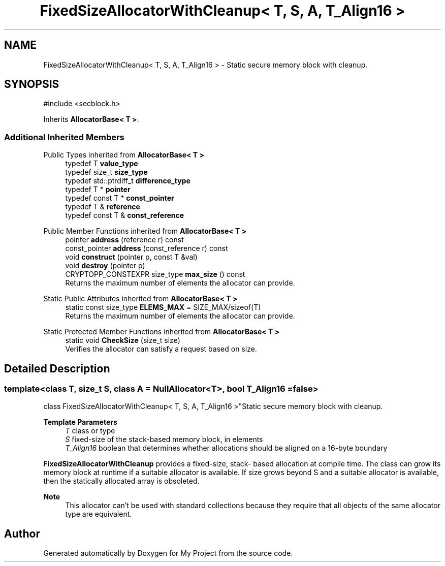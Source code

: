 .TH "FixedSizeAllocatorWithCleanup< T, S, A, T_Align16 >" 3 "My Project" \" -*- nroff -*-
.ad l
.nh
.SH NAME
FixedSizeAllocatorWithCleanup< T, S, A, T_Align16 > \- Static secure memory block with cleanup\&.  

.SH SYNOPSIS
.br
.PP
.PP
\fR#include <secblock\&.h>\fP
.PP
Inherits \fBAllocatorBase< T >\fP\&.
.SS "Additional Inherited Members"


Public Types inherited from \fBAllocatorBase< T >\fP
.in +1c
.ti -1c
.RI "typedef T \fBvalue_type\fP"
.br
.ti -1c
.RI "typedef size_t \fBsize_type\fP"
.br
.ti -1c
.RI "typedef std::ptrdiff_t \fBdifference_type\fP"
.br
.ti -1c
.RI "typedef T * \fBpointer\fP"
.br
.ti -1c
.RI "typedef const T * \fBconst_pointer\fP"
.br
.ti -1c
.RI "typedef T & \fBreference\fP"
.br
.ti -1c
.RI "typedef const T & \fBconst_reference\fP"
.br
.in -1c

Public Member Functions inherited from \fBAllocatorBase< T >\fP
.in +1c
.ti -1c
.RI "pointer \fBaddress\fP (reference r) const"
.br
.ti -1c
.RI "const_pointer \fBaddress\fP (const_reference r) const"
.br
.ti -1c
.RI "void \fBconstruct\fP (pointer p, const T &val)"
.br
.ti -1c
.RI "void \fBdestroy\fP (pointer p)"
.br
.ti -1c
.RI "CRYPTOPP_CONSTEXPR size_type \fBmax_size\fP () const"
.br
.RI "Returns the maximum number of elements the allocator can provide\&. "
.in -1c

Static Public Attributes inherited from \fBAllocatorBase< T >\fP
.in +1c
.ti -1c
.RI "static const size_type \fBELEMS_MAX\fP = SIZE_MAX/sizeof(T)"
.br
.RI "Returns the maximum number of elements the allocator can provide\&. "
.in -1c

Static Protected Member Functions inherited from \fBAllocatorBase< T >\fP
.in +1c
.ti -1c
.RI "static void \fBCheckSize\fP (size_t size)"
.br
.RI "Verifies the allocator can satisfy a request based on size\&. "
.in -1c
.SH "Detailed Description"
.PP 

.SS "template<class T, size_t S, class A = NullAllocator<T>, bool T_Align16 = false>
.br
class FixedSizeAllocatorWithCleanup< T, S, A, T_Align16 >"Static secure memory block with cleanup\&. 


.PP
\fBTemplate Parameters\fP
.RS 4
\fIT\fP class or type 
.br
\fIS\fP fixed-size of the stack-based memory block, in elements 
.br
\fIT_Align16\fP boolean that determines whether allocations should be aligned on a 16-byte boundary
.RE
.PP
\fBFixedSizeAllocatorWithCleanup\fP provides a fixed-size, stack- based allocation at compile time\&. The class can grow its memory block at runtime if a suitable allocator is available\&. If size grows beyond S and a suitable allocator is available, then the statically allocated array is obsoleted\&. 
.PP
\fBNote\fP
.RS 4
This allocator can't be used with standard collections because they require that all objects of the same allocator type are equivalent\&. 
.RE
.PP


.SH "Author"
.PP 
Generated automatically by Doxygen for My Project from the source code\&.
